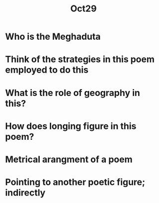 #+title: Oct29




* Who is the Meghaduta

* Think of the strategies in this poem employed to do this

* What is the role of geography in this?

* How does longing figure in this poem?

* Metrical arangment of a poem

* Pointing to another poetic figure; indirectly
